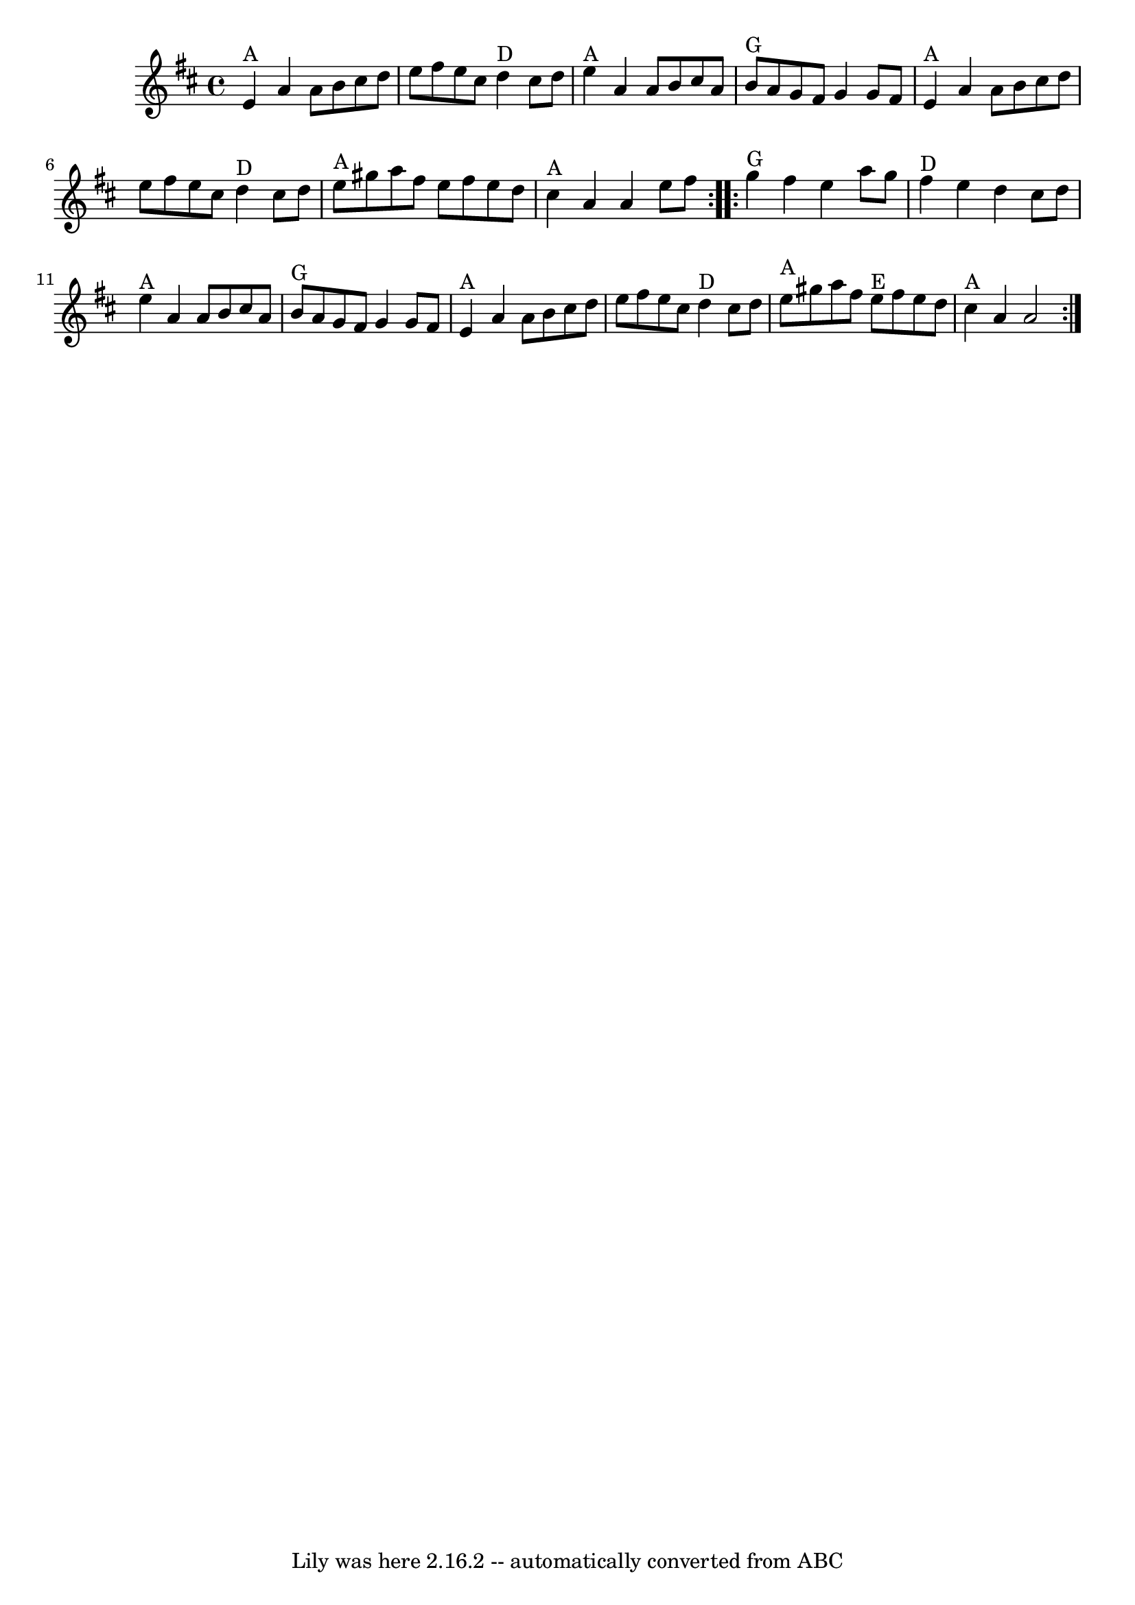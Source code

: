 \version "2.7.40"
\header {
	book = "Complete Tractor, p.156"
	crossRefNumber = "2"
	footnotes = ""
	tagline = "Lily was here 2.16.2 -- automatically converted from ABC"
}
voicedefault =  {
\set Score.defaultBarType = "empty"

\time 4/4 \key a \mixolydian   \repeat volta 2 {     e'4 ^"A"   a'4    a'8    
b'8    cis''8    d''8    \bar "|"   e''8    fis''8    e''8    cis''8      d''4 
^"D"   cis''8    d''8    \bar "|"     e''4 ^"A"   a'4    a'8    b'8    cis''8   
 a'8    \bar "|"     b'8 ^"G"   a'8    g'8    fis'8    g'4    g'8    fis'8    
\bar "|"       e'4 ^"A"   a'4    a'8    b'8    cis''8    d''8    \bar "|"   
e''8    fis''8    e''8    cis''8      d''4 ^"D"   cis''8    d''8    \bar "|"    
 e''8 ^"A"   gis''8    a''8    fis''8    e''8    fis''8    e''8    d''8    
\bar "|"     cis''4 ^"A"   a'4    a'4    e''8    fis''8    } \repeat volta 2 {  
     g''4 ^"G"   fis''4    e''4    a''8    g''8    \bar "|"     fis''4 ^"D"   
e''4    d''4    cis''8    d''8    \bar "|"     e''4 ^"A"   a'4    a'8    b'8    
cis''8    a'8    \bar "|"     b'8 ^"G"   a'8    g'8    fis'8    g'4    g'8    
fis'8    \bar "|"       e'4 ^"A"   a'4    a'8    b'8    cis''8    d''8    
\bar "|"   e''8    fis''8    e''8    cis''8      d''4 ^"D"   cis''8    d''8    
\bar "|"     e''8 ^"A"   gis''8    a''8    fis''8      e''8 ^"E"   fis''8    
e''8    d''8    \bar "|"     cis''4 ^"A"   a'4    a'2    }   
}

\score{
    <<

	\context Staff="default"
	{
	    \voicedefault 
	}

    >>
	\layout {
	}
	\midi {}
}
